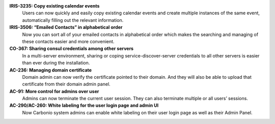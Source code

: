 .. SPDX-FileCopyrightText: 2023 Zextras <https://www.zextras.com/>
..
.. SPDX-License-Identifier: CC-BY-NC-SA-4.0


**IRIS-3235: Copy existing calendar events**
   Users can now quickly and easily copy existing calendar events and
   create multiple instances of the same event, automatically filling
   out the relevant information.

**IRIS-3506: “Emailed Contacts” in alphabetical order**
   Now you can sort all of your emailed contacts in alphabetical order
   which makes the searching and managing of these contacts easier and
   more convenient.

**CO-367: Sharing consul credentials among other servers**
   In a multi-server environment, sharing or coping
   service-discover-server credentials to all other servers is easier
   than ever during the installation.

**AC-236: Managing domain certificate**
   Domain admin can now verify the certificate pointed to their
   domain. And they will also be able to upload that certificate from
   their domain admin panel.

**AC-91: More control for admins over user**
   Admins can now terminate the current user session. They can also
   terminate multiple or all users’ sessions.

**AC-290/AC-260: White labeling for the user login page and admin UI**
   Now Carbonio system admins can enable white labeling on their user
   login page as well as their Admin Panel.
